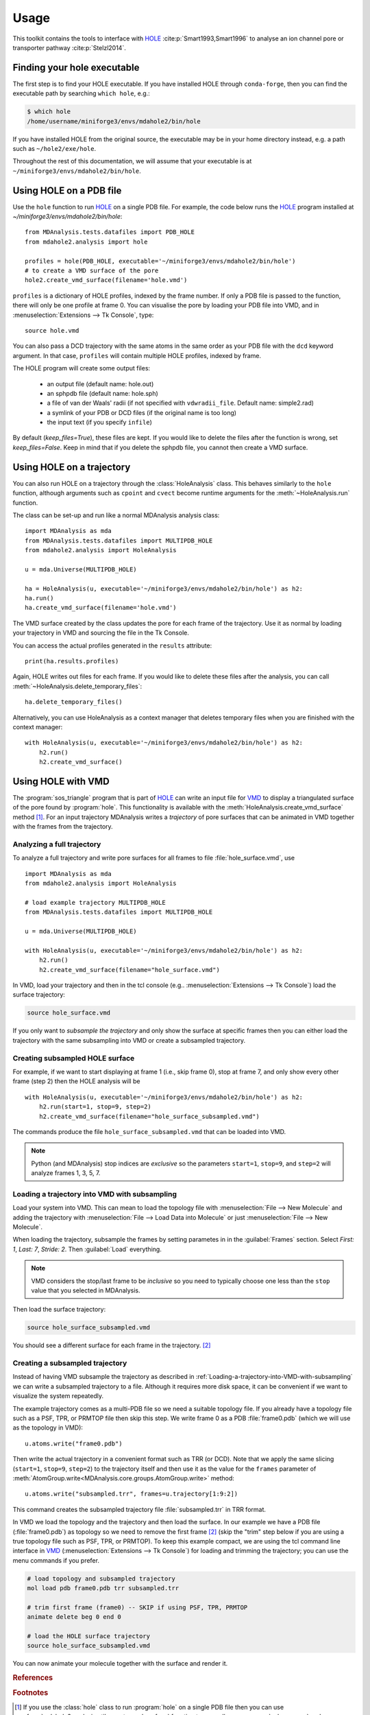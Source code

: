 =====
Usage
=====

This toolkit contains the tools to interface with HOLE_
:cite:p:`Smart1993,Smart1996` to analyse an ion channel pore or transporter
pathway :cite:p:`Stelzl2014`.

Finding your hole executable
----------------------------

The first step is to find your HOLE executable. If you have installed HOLE
through ``conda-forge``, then you can find the executable path by searching
``which hole``, e.g.:

.. code-block:: bash

    $ which hole
    /home/username/miniforge3/envs/mdahole2/bin/hole

If you have installed HOLE from the original source, the executable
may be in your home directory instead, e.g. a path such as ``~/hole2/exe/hole``.

Throughout the rest of this documentation, we will assume that your executable
is at ``~/miniforge3/envs/mdahole2/bin/hole``.


Using HOLE on a PDB file
------------------------

Use the ``hole`` function to run `HOLE`_ on a single PDB file. For example,
the code below runs the `HOLE`_ program installed at `~/miniforge3/envs/mdahole2/bin/hole`::

    from MDAnalysis.tests.datafiles import PDB_HOLE
    from mdahole2.analysis import hole

    profiles = hole(PDB_HOLE, executable='~/miniforge3/envs/mdahole2/bin/hole')
    # to create a VMD surface of the pore
    hole2.create_vmd_surface(filename='hole.vmd')

``profiles`` is a dictionary of HOLE profiles, indexed by the frame number. If
only a PDB file is passed to the function, there will only be one profile at
frame 0. You can visualise the pore by loading your PDB file into VMD, and in
:menuselection:`Extensions --> Tk Console`, type::

    source hole.vmd

You can also pass a DCD trajectory with the same atoms in the same order as
your PDB file with the ``dcd`` keyword argument. In that case, ``profiles``
will contain multiple HOLE profiles, indexed by frame.

The HOLE program will create some output files:

    * an output file (default name: hole.out)
    * an sphpdb file (default name: hole.sph)
    * a file of van der Waals' radii
      (if not specified with ``vdwradii_file``. Default name: simple2.rad)
    * a symlink of your PDB or DCD files (if the original name is too long)
    * the input text (if you specify ``infile``)

By default (`keep_files=True`), these files are kept. If you would like to
delete the files after the function is wrong, set `keep_files=False`. Keep in
mind that if you delete the sphpdb file, you cannot then create a VMD surface.


Using HOLE on a trajectory
--------------------------

You can also run HOLE on a trajectory through the :class:`HoleAnalysis`
class. This behaves similarly to the ``hole`` function, although
arguments such as ``cpoint`` and ``cvect`` become runtime arguments for
the :meth:`~HoleAnalysis.run` function.

The class can be set-up and run like a normal MDAnalysis analysis class::

    import MDAnalysis as mda
    from MDAnalysis.tests.datafiles import MULTIPDB_HOLE
    from mdahole2.analysis import HoleAnalysis

    u = mda.Universe(MULTIPDB_HOLE)

    ha = HoleAnalysis(u, executable='~/miniforge3/envs/mdahole2/bin/hole') as h2:
    ha.run()
    ha.create_vmd_surface(filename='hole.vmd')

The VMD surface created by the class updates the pore for each frame of the
trajectory. Use it as normal by loading your trajectory in VMD and sourcing the
file in the Tk Console.

You can access the actual profiles generated in the ``results`` attribute::

    print(ha.results.profiles)

Again, HOLE writes out files for each frame. If you would
like to delete these files after the analysis, you can
call :meth:`~HoleAnalysis.delete_temporary_files`::

    ha.delete_temporary_files()

Alternatively, you can use HoleAnalysis as a context manager that deletes
temporary files when you are finished with the context manager::

    with HoleAnalysis(u, executable='~/miniforge3/envs/mdahole2/bin/hole') as h2:
        h2.run()
        h2.create_vmd_surface()


Using HOLE with VMD
-------------------

The :program:`sos_triangle` program that is part of HOLE_ can write an input
file for VMD_ to display a triangulated surface of the pore found by
:program:`hole`. This functionality is available with the
:meth:`HoleAnalysis.create_vmd_surface` method
[#create_vmd_surface_function]_. For an input trajectory MDAnalysis writes a
*trajectory* of pore surfaces that can be animated in VMD together with the
frames from the trajectory.


Analyzing a full trajectory
~~~~~~~~~~~~~~~~~~~~~~~~~~~

To analyze a full trajectory and write pore surfaces for all frames to file
:file:`hole_surface.vmd`, use ::

    import MDAnalysis as mda
    from mdahole2.analysis import HoleAnalysis

    # load example trajectory MULTIPDB_HOLE
    from MDAnalysis.tests.datafiles import MULTIPDB_HOLE

    u = mda.Universe(MULTIPDB_HOLE)

    with HoleAnalysis(u, executable='~/miniforge3/envs/mdahole2/bin/hole') as h2:
        h2.run()
        h2.create_vmd_surface(filename="hole_surface.vmd")

In VMD, load your trajectory and then in the tcl console
(e.g.. :menuselection:`Extensions --> Tk Console`) load the surface
trajectory:

.. code-block:: tcl

   source hole_surface.vmd

If you only want to *subsample the trajectory* and only show the surface at
specific frames then you can either load the trajectory with the same
subsampling into VMD or create a subsampled trajectory.


Creating subsampled HOLE surface
~~~~~~~~~~~~~~~~~~~~~~~~~~~~~~~~

For example, if we want to start displaying at frame 1 (i.e., skip frame
0), stop at frame 7, and only show every other frame (step 2) then the HOLE
analysis will be ::

    with HoleAnalysis(u, executable='~/miniforge3/envs/mdahole2/bin/hole') as h2:
        h2.run(start=1, stop=9, step=2)
        h2.create_vmd_surface(filename="hole_surface_subsampled.vmd")

The commands produce the file ``hole_surface_subsampled.vmd`` that can be
loaded into VMD.

.. Note::

   Python (and MDAnalysis) stop indices are *exclusive* so the parameters
   ``start=1``, ``stop=9``, and ``step=2`` will analyze frames 1, 3, 5, 7.

.. _Loading-a-trajectory-into-VMD-with-subsampling:

Loading a trajectory into VMD with subsampling
~~~~~~~~~~~~~~~~~~~~~~~~~~~~~~~~~~~~~~~~~~~~~~

Load your system into VMD. This can mean to load the topology file with
:menuselection:`File --> New Molecule` and adding the trajectory with
:menuselection:`File --> Load Data into Molecule` or just :menuselection:`File
--> New Molecule`.

When loading the trajectory, subsample the frames by setting parametes in in
the :guilabel:`Frames` section. Select *First: 1*, *Last: 7*, *Stride: 2*. Then
:guilabel:`Load` everything.

.. Note::

   VMD considers the stop/last frame to be *inclusive* so you need to typically
   choose one less than the ``stop`` value that you selected in MDAnalysis.

Then load the surface trajectory:

.. code-block:: tcl

   source hole_surface_subsampled.vmd

You should see a different surface for each frame in the trajectory.
[#vmd_extra_frame]_


Creating a subsampled trajectory
~~~~~~~~~~~~~~~~~~~~~~~~~~~~~~~~

Instead of having VMD subsample the trajectory as described in
:ref:`Loading-a-trajectory-into-VMD-with-subsampling` we can write a subsampled
trajectory to a file. Although it requires more disk space, it can be
convenient if we want to visualize the system repeatedly.

The example trajectory comes as a multi-PDB file so we need a suitable topology
file. If you already have a topology file such as a PSF, TPR, or PRMTOP file
then skip this step. We write frame 0 as a PDB :file:`frame0.pdb` (which we
will use as the topology in VMD)::

    u.atoms.write("frame0.pdb")

Then write the actual trajectory in a convenient format such as TRR (or
DCD). Note that we apply the same slicing (``start=1``, ``stop=9``, ``step=2``)
to the trajectory itself and then use it as the value for the ``frames``
parameter of :meth:`AtomGroup.write<MDAnalysis.core.groups.AtomGroup.write>`
method::

    u.atoms.write("subsampled.trr", frames=u.trajectory[1:9:2])

This command creates the subsampled trajectory file :file:`subsampled.trr` in
TRR format.

In VMD we load the topology and the trajectory and then load the surface. In
our example we have a PDB file (:file:`frame0.pdb`) as topology so we need to
remove the first frame [#vmd_extra_frame]_ (skip the "trim" step below if you
are using a true topology file such as PSF, TPR, or PRMTOP). To keep this
example compact, we are using the tcl command line interface in VMD_
(:menuselection:`Extensions --> Tk Console`) for loading and trimming the
trajectory; you can use the menu commands if you prefer.

.. code-block:: tcl

   # load topology and subsampled trajectory
   mol load pdb frame0.pdb trr subsampled.trr

   # trim first frame (frame0) -- SKIP if using PSF, TPR, PRMTOP
   animate delete beg 0 end 0

   # load the HOLE surface trajectory
   source hole_surface_subsampled.vmd

You can now animate your molecule together with the surface and render it.


.. _HOLE: http://www.holeprogram.org
.. _VMD: https://www.ks.uiuc.edu/Research/vmd/


.. rubric:: References

.. footbibliography::

.. rubric:: Footnotes

.. Footnotes

.. [#create_vmd_surface_function] If you use the :class:`hole` class to run
              :program:`hole` on a single PDB file then you can use
              :func:`mdahole2.analysis.utils.create_vmd_surface`
              function to manually run :program:`sph_process` and
              :program:`sos_triangle` on the output files andcr eate a surface
              file.

.. [#vmd_extra_frame] If you loaded your system in VMD_ from separate topology
              and trajectory files and the topology file contained coordinates
              (such as a PDB or GRO) file then your trajectory will have an
              extra initial frame containing the coordinates from your topology
              file. Delete the initial frame with :menuselection:`Molecule -->
              Delete Frames` by setting *First* to 0 and *Last* to 0 and
              selecting :guilabel:`Delete`.

